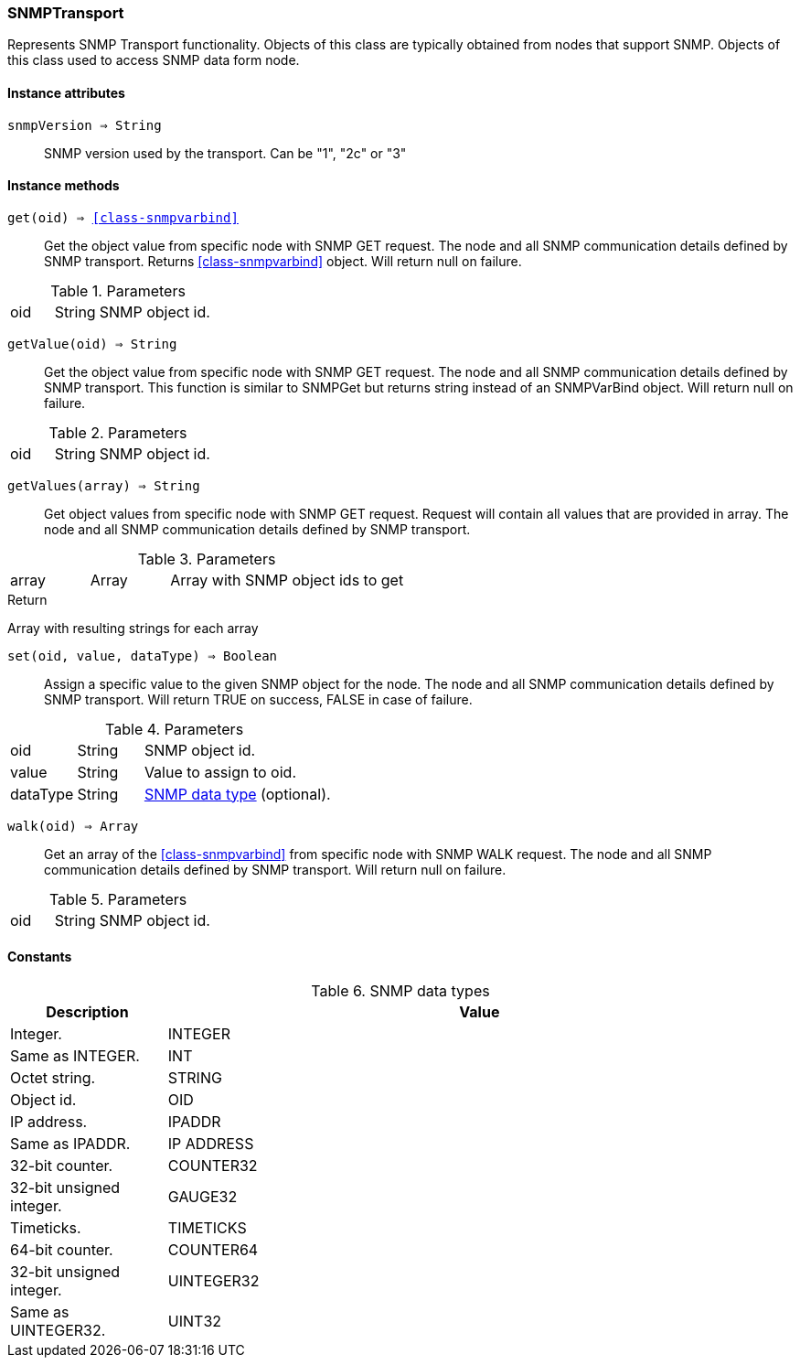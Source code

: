 [.nxsl-class]
[[class-snmptransport]]
=== SNMPTransport

Represents SNMP Transport functionality. Objects of this class are typically obtained from nodes that support SNMP. Objects of this class used to access SNMP data form node.

==== Instance attributes

`snmpVersion => String`::
SNMP version used by the transport. Can be "1", "2c" or "3"

==== Instance methods

`get(oid) => <<class-snmpvarbind>>`::
Get the object value from specific node with SNMP GET request. The node and all SNMP communication details defined by SNMP transport. Returns <<class-snmpvarbind>> object. Will return null on failure.

.Parameters
[cols="1,1,3a" grid="none", frame="none"]
|===
|oid|String|SNMP object id.
|===


`getValue(oid) => String`::
Get the object value from specific node with SNMP GET request. The node and all SNMP communication details defined by SNMP transport. This function is similar to SNMPGet but returns string instead of an SNMPVarBind object. Will return null on failure.

.Parameters
[cols="1,1,3a" grid="none", frame="none"]
|===
|oid|String|SNMP object id.
|===


`getValues(array) => String`::
Get object values from specific node with SNMP GET request. Request will contain all values that are provided in array. The node and all SNMP communication details defined by SNMP transport.

.Parameters
[cols="1,1,3a" grid="none", frame="none"]
|===
|array|Array|Array with SNMP object ids to get
|===

.Return
Array with resulting strings for each array


`set(oid, value, dataType) => Boolean`::
Assign a specific value to the given SNMP object for the node. The node and all SNMP communication details defined by SNMP transport. Will return TRUE on success, FALSE in case of failure.

.Parameters
[cols="1,1,3a" grid="none", frame="none"]
|===
|oid|String|SNMP object id.
|value|String|Value to assign to oid.
|dataType|String|<<snmp-data-types,SNMP data type>> (optional).
|===


`walk(oid) => Array`::
Get an array of the <<class-snmpvarbind>> from specific node with SNMP WALK request. The node and all SNMP communication details defined by SNMP transport. Will return null on failure.

.Parameters
[cols="1,1,3a" grid="none", frame="none"]
|===
|oid|String|SNMP object id.
|===

==== Constants

[[snmp-data-types]]
[cols="1,4a"]
.SNMP data types
|===
| Description | Value

|Integer.  
|INTEGER 

|Same as INTEGER.  
|INT 

|Octet string.  
|STRING 

|Object id.  
|OID 

|IP address. 
|IPADDR

|Same as IPADDR.
|IP ADDRESS 

|32-bit counter.  
|COUNTER32 

|32-bit unsigned integer.  
|GAUGE32 

|Timeticks.  
|TIMETICKS 

|64-bit counter.  
|COUNTER64 

|32-bit unsigned integer.  
|UINTEGER32 

|Same as UINTEGER32.
|UINT32

|===
